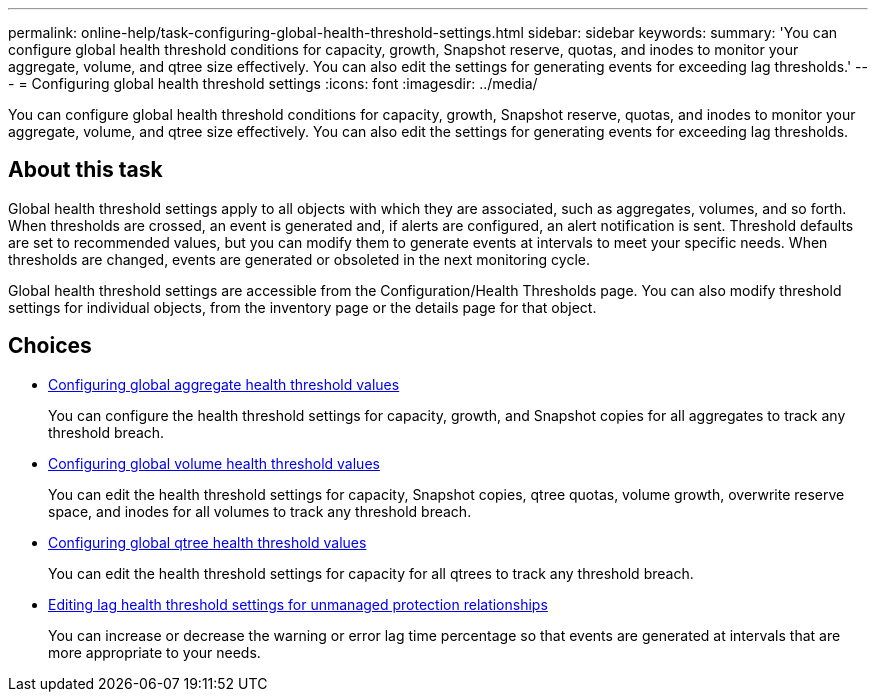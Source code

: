 ---
permalink: online-help/task-configuring-global-health-threshold-settings.html
sidebar: sidebar
keywords: 
summary: 'You can configure global health threshold conditions for capacity, growth, Snapshot reserve, quotas, and inodes to monitor your aggregate, volume, and qtree size effectively. You can also edit the settings for generating events for exceeding lag thresholds.'
---
= Configuring global health threshold settings
:icons: font
:imagesdir: ../media/

[.lead]
You can configure global health threshold conditions for capacity, growth, Snapshot reserve, quotas, and inodes to monitor your aggregate, volume, and qtree size effectively. You can also edit the settings for generating events for exceeding lag thresholds.

== About this task

Global health threshold settings apply to all objects with which they are associated, such as aggregates, volumes, and so forth. When thresholds are crossed, an event is generated and, if alerts are configured, an alert notification is sent. Threshold defaults are set to recommended values, but you can modify them to generate events at intervals to meet your specific needs. When thresholds are changed, events are generated or obsoleted in the next monitoring cycle.

Global health threshold settings are accessible from the Configuration/Health Thresholds page. You can also modify threshold settings for individual objects, from the inventory page or the details page for that object.

== Choices

* xref:task-configuring-global-aggregate-health-threshold-values.adoc[Configuring global aggregate health threshold values]
+
You can configure the health threshold settings for capacity, growth, and Snapshot copies for all aggregates to track any threshold breach.

* xref:task-configuring-global-volume-health-threshold-values.adoc[Configuring global volume health threshold values]
+
You can edit the health threshold settings for capacity, Snapshot copies, qtree quotas, volume growth, overwrite reserve space, and inodes for all volumes to track any threshold breach.

* xref:task-configuring-global-qtree-health-threshold-values.adoc[Configuring global qtree health threshold values]
+
You can edit the health threshold settings for capacity for all qtrees to track any threshold breach.

* xref:task-configuring-lag-threshold-settings-for-unmanaged-protection-relationships.adoc[Editing lag health threshold settings for unmanaged protection relationships]
+
You can increase or decrease the warning or error lag time percentage so that events are generated at intervals that are more appropriate to your needs.

